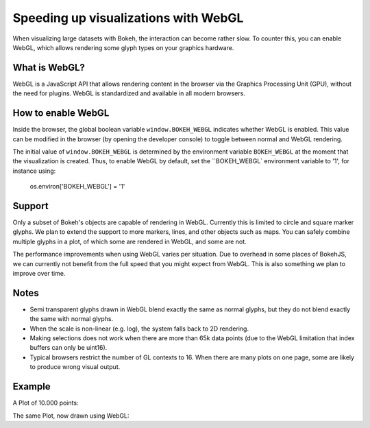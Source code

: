 .. _userguide_webgl:

Speeding up visualizations with WebGL
=====================================

When visualizing large datasets with Bokeh, the interaction can become
rather slow. To counter this, you can enable WebGL, which allows
rendering some glyph types on your graphics hardware.

What is WebGL?
--------------

WebGL is a JavaScript API that allows rendering content in the browser
via the Graphics Processing Unit (GPU), without the need for plugins.
WebGL is standardized and available in all modern browsers. 

How to enable WebGL
-------------------

Inside the browser, the global boolean variable ``window.BOKEH_WEBGL``
indicates whether WebGL is enabled. This value can be modified in the
browser (by opening the developer console) to toggle between normal
and WebGL rendering.

The initial value of ``window.BOKEH_WEBGL`` is determined by the
environment variable ``BOKEH_WEBGL`` at the moment that the
visualization is created. Thus, to enable WebGL by default, set the
``BOKEH_WEBGL` environment variable to '1', for instance using:

    os.environ['BOKEH_WEBGL'] = '1'


Support
-------

Only a subset of Bokeh's objects are capable of rendering in WebGL.
Currently this is limited to circle and square marker glyphs. We plan
to extend the support to more markers, lines, and other objects such
as maps. You can safely combine multiple glyphs in a plot, of which
some are rendered in WebGL, and some are not.

The performance improvements when using WebGL varies per situation. Due
to overhead in some places of BokehJS, we can currently not benefit
from the full speed that you might expect from WebGL. This is also
something we plan to improve over time.

Notes
-----

* Semi transparent glyphs drawn in WebGL blend exactly the same as
  normal glyphs, but they do not blend exactly the same with normal
  glyphs.
* When the scale is non-linear (e.g. log), the system falls back to 2D
  rendering.
* Making selections does not work when there are more than 65k data points
  (due to the WebGL limitation that index buffers can only be uint16).
* Typical browsers restrict the number of GL contexts to 16. When there
  are many plots on one page, some are likely to produce wrong visual
  output.


Example
-------

A Plot of 10.000 points:


.. bokeh-plot::
    :source-position: above

    import numpy as np
    
    from bokeh.plotting import figure, show, output_file
    
    N = 10000
    
    x = np.random.normal(0, np.pi, N)
    y = np.sin(x) + np.random.normal(0, 0.2, N)
    
    output_file("scatter.html", title="scatter %i points without WebGL" % N)
    
    p = figure()
    p.scatter(x,y)
    show(p)


The same Plot, now drawn using WebGL:

.. bokeh-plot::
    :source-position: above
    
    import os
    import numpy as np
    
    from bokeh.plotting import figure, show, output_file
    
    os.environ['BOKEH_WEBGL'] = '1'  # Enable WebGL
    
    N = 10000
    
    x = np.random.normal(0, np.pi, N)
    y = np.sin(x) + np.random.normal(0, 0.2, N)
    
    output_file("scatter.html", title="scatter %i points without WebGL" % N)
    
    p = figure()
    p.scatter(x,y)
    show(p)


.. bokeh-plot::
    :source-position: above

    import numpy as np
    
    from bokeh.plotting import figure, show, output_file
    
    N = 10000
    
    x = np.random.normal(0, np.pi, N)
    y = np.sin(x) + np.random.normal(0, 0.2, N)
    
    output_file("scatter.html", title="scatter %i points without WebGL" % N)
    
    p = figure()
    p.scatter(x,y)
    show(p)
